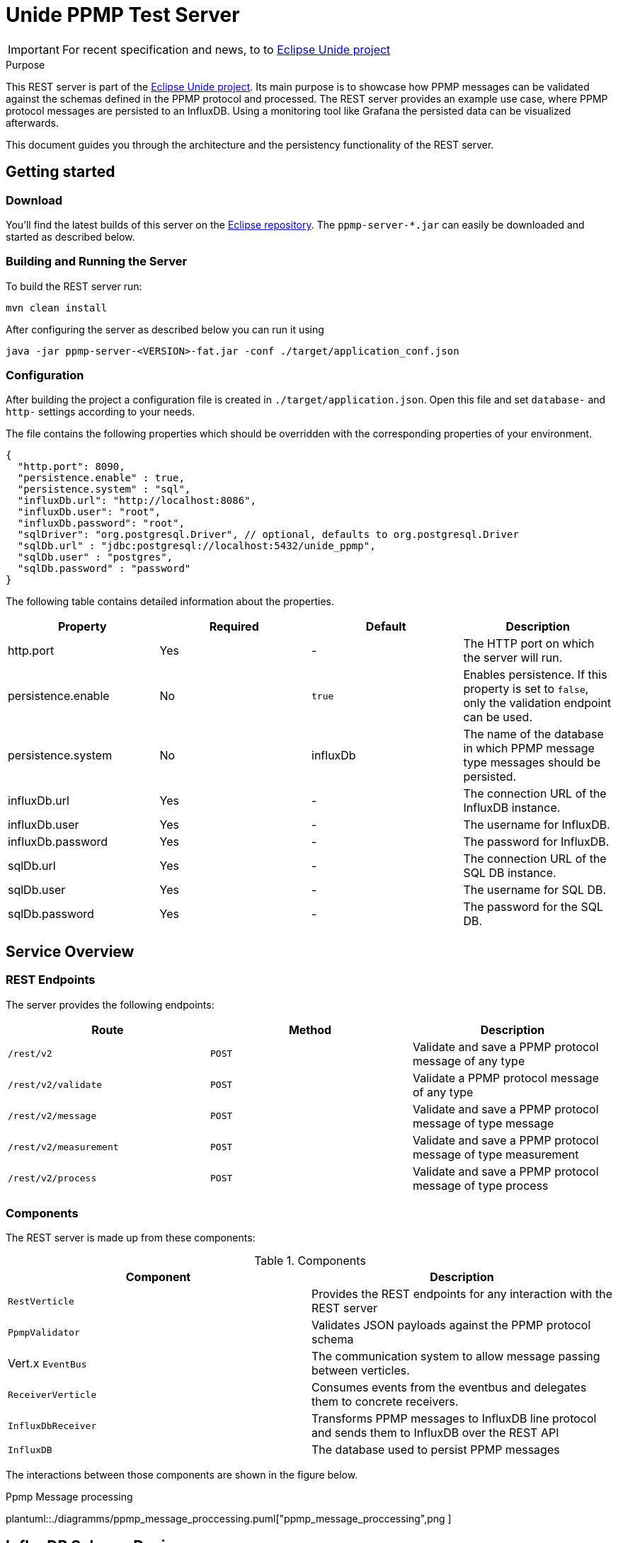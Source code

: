 = Unide PPMP Test Server
:description: Documentation for the Unide REST Server
:library: Asciidoctor
:cip: Unide
:api: API Specification
ifdef::asciidoctor[]
:source-highlighter: highlight.js
endif::asciidoctor[]
:idprefix:
:toc: macro
:data-uri:
:icons: font
:nofooter:
:docinfo1:
:stylesheet: ./styles.css
:imagesdir: ./images

[IMPORTANT]
====
For recent specification and news, to to https://eclipse.org/unide[Eclipse Unide project]
====

[[purpose]]
.Purpose
****
This REST server is part of the https://eclipse.org/unide[Eclipse Unide project].
Its main purpose is to showcase how PPMP messages can be validated against the
schemas defined in the PPMP protocol and processed. The REST server provides an
example use case, where PPMP protocol messages are persisted to an InfluxDB.
Using a monitoring tool like Grafana the persisted data can be visualized
afterwards.

This document guides you through the architecture and the persistency functionality of the REST server.
****

== Getting started

=== Download

You'll find the latest builds of this server on the
https://repo.eclipse.org/content/repositories/unide/org/eclipse/iot/unide/ppmp/ppmp-server/[Eclipse repository].
The `ppmp-server-*.jar` can easily be downloaded and started as described below.

=== Building and Running the Server

To build the REST server run:

[source,bash]
mvn clean install

After configuring the server as described below you can run it using

[source,bash]
java -jar ppmp-server-<VERSION>-fat.jar -conf ./target/application_conf.json

=== Configuration

After building the project a configuration file is created in `./target/application.json`.
Open this file and set `database-` and `http-` settings according to your needs.

The file contains the following properties which should be overridden with the
corresponding properties of your environment.

[source,json]
{
  "http.port": 8090,
  "persistence.enable" : true,
  "persistence.system" : "sql",
  "influxDb.url": "http://localhost:8086",
  "influxDb.user": "root",
  "influxDb.password": "root",
  "sqlDriver": "org.postgresql.Driver", // optional, defaults to org.postgresql.Driver
  "sqlDb.url" : "jdbc:postgresql://localhost:5432/unide_ppmp",
  "sqlDb.user" : "postgres",
  "sqlDb.password" : "password"
}

The following table contains detailed information about the properties.

|===
|Property | Required | Default | Description

| http.port
| Yes
| -
| The HTTP port on which the server will run.

| persistence.enable
| No
| `true`
| Enables persistence. If this property is set to `false`, only the validation endpoint can be used.

| persistence.system
| No
| influxDb
| The name of the database in which PPMP message type messages should be persisted.

| influxDb.url
| Yes
| -
| The connection URL of the InfluxDB instance.

| influxDb.user
| Yes
| -
| The username for InfluxDB.

| influxDb.password
| Yes
| -
| The password for InfluxDB.

| sqlDb.url
| Yes
| -
| The connection URL of the SQL DB instance.

| sqlDb.user
| Yes
| -
| The username for SQL DB.

| sqlDb.password
| Yes
| -
| The password for the SQL DB.
|===


== Service Overview


=== REST Endpoints

The server provides the following endpoints:

|===
|Route | Method | Description

| `/rest/v2`
| `POST`
| Validate and save a PPMP protocol message of any type

| `/rest/v2/validate`
| `POST`
| Validate a PPMP protocol message of any type

| `/rest/v2/message`
| `POST`
| Validate and save a PPMP protocol message of type message

| `/rest/v2/measurement`
| `POST`
| Validate and save a PPMP protocol message of type measurement

| `/rest/v2/process`
| `POST`
| Validate and save a PPMP protocol message of type process

|===

=== Components

The REST server is made up from these components:

.Components

|===
|Component | Description

|`RestVerticle`
|Provides the REST endpoints for any interaction with the REST server

|`PpmpValidator`
|Validates JSON payloads against the PPMP protocol schema

|Vert.x `EventBus`
|The communication system to allow message passing between verticles.

|`ReceiverVerticle`
|Consumes events from the eventbus and delegates them to concrete receivers.

|`InfluxDbReceiver`
|Transforms PPMP messages to InfluxDB line protocol and sends them to InfluxDB over the REST API

|`InfluxDB`
|The database used to persist PPMP messages

|===

The interactions between those components are shown in the figure below.

.Ppmp Message processing
plantuml::./diagramms/ppmp_message_proccessing.puml["ppmp_message_proccessing",png ]


== InfluxDB Schema Design

All PPMP messages are written to the InfluxDB. The schema of the database differs for each message type.
Each message type is persisted in its own database. The databases are created on application startup.
The databases are:

- Messages
- Measurements
- Processes

InfluxDB tables are called `Measurement`. The `Measurement` s for the message types are:

- ppmp_messages
- ppmp_measurements
- ppmp_processes

The schemas for each message type are described below.

=== PPMP Message

This type is written to the `Messages` database. The Measurement name is `ppmp_message`.

.PPMP Message
|===
|Attribute  | Type  | Name

|`message.ts`
|time
|time

|`device.DeviceID`
|tag
|deviceId

|`message.messageCode`
|tag
|code

|`message.origin`
|field
|origin

|`message.severity`
|field
|severity

|`message.title`
|field
|title

|`message.description`
|field
|description

|`message.hint`
|field
|hint

|`message.type`
|field
|type
|===

=== PPMP Measurement

This type is written to the `Measurements` database. The Measurement name is `ppmp_measurements`.


.PPMP Measurement Message
|===
|Attribute  | Type | Name

|`ts + offset in series.*$_time*`
|time
|time

|`device.DeviceID`
|tag
|deviceId

|`series.*name_of_array*`
|tag
|measurement.point

|`measurements.series.*name_of_array*.item`
|field
|value
|===

A PPMP Measurement message can contain one or more entries which will be persisted.

The following example shows a measurement that contains four entries.

[source,json]
{
	"content-spec": "urn:spec://eclipse.org/unide/measurement-message#v2",
	"device":
	{
		"deviceID": "a4927dad-58d4-4580-b460-79cefd56775b"
	},
	"measurements":
	[
		{
			"ts": "2002-05-30T09:30:10.123+02:00",
			"result": "OK",
			"series":
			{
				"$_time":
				[
				    0,
				    23
				],
				"temperature":
				[
				    52.4,
				    46.32
				],
				"pressure":
				[
				    26,
				    20
				]
			}
		}
	]
}


The resulting entries of this measurement message are:

|===
|Time  | Tags | Fields

|2002-05-30T09:30:10.123+02:00
|deviceId=12341231,measurementPoint=temperature
|value=52.4

|2002-05-30T09:30:10.146+02:00
|deviceId=12341231,measurementPoint=temperature
|value=46.32

|2002-05-30T09:30:10.123+02:00
|deviceId=12341231,measurementPoint=pressure
|value=26

|2002-05-30T09:30:10.1**46**+02:00
|deviceId=12341231,measurementPoint=pressure
|value=20

|===

Basically the following schema applies:
.....
ts + $_time[i] deviceId=device.deviceId,measurementPoint='value_array_name' value='value_array_name'[i]
.....


=== PPMP Proccess

This type is written to the `Processes` database. The Measurement name is `ppmp_processes`.

.PPMP Prccess
|===
|Attribute  | Type | Name

|`process.ts`
|time
|time

|`device.DeviceID`
|tag
|deviceId

|`process.program.id`
|tag
|programId

|`process - payload as json`
|field
|payload
|===

== PostgresDB Schema Design

Postgres provides the possibility to store time based data by using the Postgres timescale extension.

https://www.timescale.com/[Timescale extension]

The timescale extension is required for the rest server when using postgres as DB.
The easiest way to setup Postgres with the timescale extension is using docker.

http://docs.timescale.com/v0.7/getting-started/installation/linux/installation-docker[Timescale - Linux Docker]

The unide rest-server does only need the connection string to a running database instance.
All tables and timescale specific statements are created or executed on application startup of the rest-server,
when they are not exists.

All PPMP messages are written to the SQL DB.
Each message is persisted in its own table.
The tables are:

- ppmp_messages
- ppmp_measurements
- ppmp_processes

The schemas for each message type are described below.

The raw SQL creation statements can be found in `org/eclipse/iot/unide/server/receiver/sql/migrations`

=== PPMP Message

This type is written to the `ppmp_messages` table.

.PPMP Message
|===
|Attribute  | Type  | Name

|`message.ts`
|timestamp
|time

|`device.DeviceID`
|text
|deviceid

|`message.messageCode`
|text
|code

|`message.origin`
|text
|origin

|`message.severity`
|text
|severity

|`message.title`
|text
|title

|`message.description`
|text
|description

|`message.hint`
|text
|hint

|`message.type`
|text
|type
|===

=== PPMP Measurement

This type is written to the `ppmp_measurements` table.


.PPMP Measurement Message
|===
|Attribute  | Type | Name

|`ts + offset in series.*$_time*`
|timestamp
|time

|`device.DeviceID`
|text
|deviceId

|`series.*name_of_array*`
|text
|measurement.point

|`measurements.series.*name_of_array*.item`
|decimal
|value
|===

A PPMP Measurement message can contain one or more entries which will be persisted.

The following example shows a measurement that contains four entries.

[source,json]
{
	"content-spec": "urn:spec://eclipse.org/unide/measurement-message#v2",
	"device":
	{
		"deviceID": "a4927dad-58d4-4580-b460-79cefd56775b"
	},
	"measurements":
	[
		{
			"ts": "2002-05-30T09:30:10.123+02:00",
			"result": "OK",
			"series":
			{
				"$_time":
				[
				    0,
				    23
				],
				"temperature":
				[
				    52.4,
				    46.32
				],
				"pressure":
				[
				    26,
				    20
				]
			}
		}
	]
}


The resulting entries of this measurement message are:

|===
|time  | deviceid | measurementpoint | value

|2002-05-30T09:30:10.123+02:00
|deviceId=12341231
|measurementPoint=temperature
|value=52.4

|2002-05-30T09:30:10.146+02:00
|deviceId=12341231
|measurementPoint=temperature
|value=46.32

|2002-05-30T09:30:10.123+02:00
|deviceId=12341231
|measurementPoint=pressure
|value=26

|2002-05-30T09:30:10.1**46**+02:00
|deviceId=12341231
|measurementPoint=pressure
|value=20

|===

=== PPMP Proccess

This type is written to the `Processes` database. The Measurement name is `ppmp_processes`.

.PPMP Prccess
|===
|Attribute  | Type | Name

|`process.ts`
|timestamp
|time

|`device.DeviceID`
|test
|deviceId

|`process.program.id`
|text
|programId

|`process - payload as json`
|json
|payload
|===
